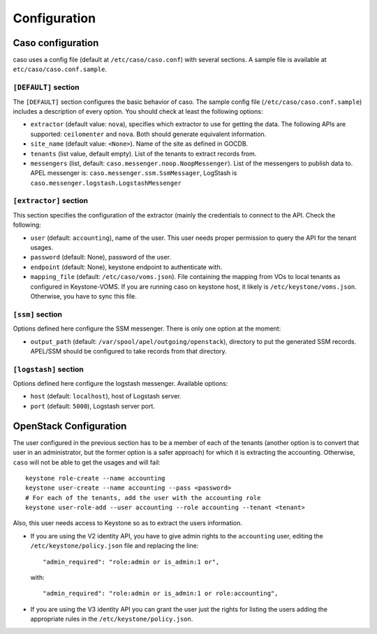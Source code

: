 ..
      Copyright 2015 Spanish National Research Council

      Licensed under the Apache License, Version 2.0 (the "License"); you may
      not use this file except in compliance with the License. You may obtain
      a copy of the License at

          http://www.apache.org/licenses/LICENSE-2.0

      Unless required by applicable law or agreed to in writing, software
      distributed under the License is distributed on an "AS IS" BASIS, WITHOUT
      WARRANTIES OR CONDITIONS OF ANY KIND, either express or implied. See the
      License for the specific language governing permissions and limitations
      under the License.

Configuration
*************

Caso configuration
==================

caso uses a config file (default at ``/etc/caso/caso.conf``) with several
sections. A sample file is available at ``etc/caso/caso.conf.sample``.

``[DEFAULT]`` section
---------------------

The ``[DEFAULT]`` section configures the basic behavior of caso. The sample
config file (``/etc/caso/caso.conf.sample``) includes a description
of every option. You should check at least the following options:

* ``extractor`` (default value: ``nova``), specifies which extractor to use for
  getting the data. The following APIs are supported: ``ceilomenter`` and
  ``nova``. Both should generate equivalent information.
* ``site_name`` (default value: ``<None>``). Name of the site as defined in
  GOCDB.
* ``tenants`` (list value, default empty). List of the tenants to extract
  records from.
* ``messengers`` (list, default: ``caso.messenger.noop.NoopMessenger``). List
  of the messengers to publish data to. APEL messenger is:
  ``caso.messenger.ssm.SsmMessager``, LogStash is
  ``caso.messenger.logstash.LogstashMessenger``

``[extractor]`` section
-----------------------

This section specifies the configuration of the extractor (mainly the
credentials to connect to the API. Check the following:

* ``user`` (default: ``accounting``), name of the user. This user needs proper
  permission to query the API for the tenant usages.
* ``password`` (default: None), password of the user.
* ``endpoint`` (default: None), keystone endpoint to authenticate with.
* ``mapping_file`` (default: ``/etc/caso/voms.json``). File containing the
  mapping from VOs to local tenants as configured in Keystone-VOMS. If
  you are running caso on keystone host, it likely
  is ``/etc/keystone/voms.json``. Otherwise, you have to sync this file.

``[ssm]`` section
-----------------

Options defined here configure the SSM messenger. There is only one option
at the moment:

* ``output_path`` (default: ``/var/spool/apel/outgoing/openstack``), directory
  to put the generated SSM records. APEL/SSM should be configured to take
  records from that directory.

``[logstash]`` section
----------------------

Options defined here configure the logstash messenger. Available options:

* ``host`` (default: ``localhost``), host of Logstash server.
* ``port`` (default: ``5000``), Logstash server port.


OpenStack Configuration
=======================

The user configured in the previous section has to be a member of each of the
tenants (another option is to convert that user in an administrator, but the
former option is a safer approach) for which it is extracting the accounting.
Otherwise, ``caso`` will not be able to get the usages and will fail::

    keystone role-create --name accounting
    keystone user-create --name accounting --pass <password>
    # For each of the tenants, add the user with the accounting role
    keystone user-role-add --user accounting --role accounting --tenant <tenant>

Also, this user needs access to Keystone so as to extract the users
information.

* If you are using the V2 identity API, you have to give admin rights to the
  ``accounting`` user, editing the ``/etc/keystone/policy.json`` file and
  replacing the line::

      "admin_required": "role:admin or is_admin:1 or",

  with::

      "admin_required": "role:admin or is_admin:1 or role:accounting",

* If you are using the V3 identity API you can grant the user just the rights
  for listing the users adding the appropriate rules in the
  ``/etc/keystone/policy.json``.
